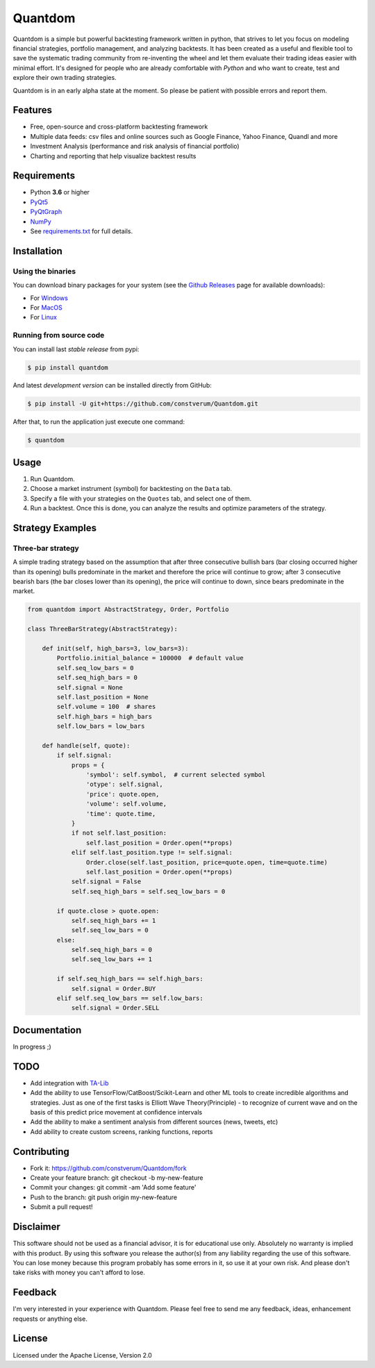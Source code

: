 Quantdom
========

.. image:: https://img.shields.io/pypi/v/quantdom.svg?style=flat-square
    :target: https://pypi.python.org/pypi/quantdom/
.. image:: https://img.shields.io/travis/constverum/Quantdom.svg?style=flat-square
    :target: https://travis-ci.org/constverum/Quantdom
.. image:: https://img.shields.io/pypi/wheel/quantdom.svg?style=flat-square
    :target: https://pypi.python.org/pypi/quantdom/
.. image:: https://img.shields.io/pypi/pyversions/quantdom.svg?style=flat-square
    :target: https://pypi.python.org/pypi/quantdom/
.. image:: https://img.shields.io/pypi/l/quantdom.svg?style=flat-square
    :target: https://pypi.python.org/pypi/quantdom/

Quantdom is a simple but powerful backtesting framework written in python, that strives to let you focus on modeling financial strategies, portfolio management, and analyzing backtests. It has been created as a useful and flexible tool to save the systematic trading community from re-inventing the wheel and let them evaluate their trading ideas easier with minimal effort. It's designed for people who are already comfortable with *Python* and who want to create, test and explore their own trading strategies.

.. image:: http://f.cl.ly/items/1z1t1T0A0P161f053i45/quantdom_v0.1a1.gif

Quantdom is in an early alpha state at the moment. So please be patient with possible errors and report them.


Features
--------

* Free, open-source and cross-platform backtesting framework
* Multiple data feeds: csv files and online sources such as Google Finance, Yahoo Finance, Quandl and more
* Investment Analysis (performance and risk analysis of financial portfolio)
* Charting and reporting that help visualize backtest results
.. * Multiple timeframes at once


Requirements
------------

* Python **3.6** or higher
* `PyQt5 <https://pypi.python.org/pypi/PyQt5>`_
* `PyQtGraph <http://www.pyqtgraph.org/>`_
* `NumPy <http://www.numpy.org/>`_
* See `requirements.txt <https://github.com/constverum/Quantdom/blob/master/requirements.txt>`_ for full details.


Installation
------------

Using the binaries
##################

You can download binary packages for your system (see the `Github Releases <https://github.com/constverum/Quantdom/releases>`_ page for available downloads):

* For `Windows  <https://github.com/constverum/Quantdom/releases/download/v0.1a1/quantdom_0.1a1.exe>`_
* For `MacOS  <https://github.com/constverum/Quantdom/releases/download/v0.1a1/quantdom_0.1a1.dmg>`_
* For `Linux  <https://github.com/constverum/Quantdom/releases/download/v0.1a1/quantdom_0.1a1.zip>`_

Running from source code
########################

You can install last *stable release* from pypi:

.. code-block:: bash

    $ pip install quantdom

And latest *development version* can be installed directly from GitHub:

.. code-block:: bash

    $ pip install -U git+https://github.com/constverum/Quantdom.git

After that, to run the application just execute one command:

.. code-block:: bash

    $ quantdom


Usage
-----

1. Run Quantdom.
2. Choose a market instrument (symbol) for backtesting on the ``Data`` tab.
3. Specify a file with your strategies on the ``Quotes`` tab, and select one of them.
4. Run a backtest. Once this is done, you can analyze the results and optimize parameters of the strategy.


Strategy Examples
-----------------

Three-bar strategy
##################

A simple trading strategy based on the assumption that after three consecutive bullish bars (bar closing occurred higher than its opening) bulls predominate in the market and therefore the price will continue to grow; after 3 consecutive bearish bars (the bar closes lower than its opening), the price will continue to down, since bears predominate in the market.

.. code-block:: python

    from quantdom import AbstractStrategy, Order, Portfolio

    class ThreeBarStrategy(AbstractStrategy):

        def init(self, high_bars=3, low_bars=3):
            Portfolio.initial_balance = 100000  # default value
            self.seq_low_bars = 0
            self.seq_high_bars = 0
            self.signal = None
            self.last_position = None
            self.volume = 100  # shares
            self.high_bars = high_bars
            self.low_bars = low_bars

        def handle(self, quote):
            if self.signal:
                props = {
                    'symbol': self.symbol,  # current selected symbol
                    'otype': self.signal,
                    'price': quote.open,
                    'volume': self.volume,
                    'time': quote.time,
                }
                if not self.last_position:
                    self.last_position = Order.open(**props)
                elif self.last_position.type != self.signal:
                    Order.close(self.last_position, price=quote.open, time=quote.time)
                    self.last_position = Order.open(**props)
                self.signal = False
                self.seq_high_bars = self.seq_low_bars = 0

            if quote.close > quote.open:
                self.seq_high_bars += 1
                self.seq_low_bars = 0
            else:
                self.seq_high_bars = 0
                self.seq_low_bars += 1

            if self.seq_high_bars == self.high_bars:
                self.signal = Order.BUY
            elif self.seq_low_bars == self.low_bars:
                self.signal = Order.SELL


Documentation
-------------

In progress ;)


TODO
----

* Add integration with `TA-Lib <http://ta-lib.org/>`_
* Add the ability to use TensorFlow/CatBoost/Scikit-Learn and other ML tools to create incredible algorithms and strategies. Just as one of the first tasks is Elliott Wave Theory(Principle) - to recognize of current wave and on the basis of this predict price movement at confidence intervals
* Add the ability to make a sentiment analysis from different sources (news, tweets, etc)
* Add ability to create custom screens, ranking functions, reports


Contributing
------------

* Fork it: https://github.com/constverum/Quantdom/fork
* Create your feature branch: git checkout -b my-new-feature
* Commit your changes: git commit -am 'Add some feature'
* Push to the branch: git push origin my-new-feature
* Submit a pull request!


Disclaimer
----------

This software should not be used as a financial advisor, it is for educational use only. 
Absolutely no warranty is implied with this product. By using this software you release the author(s) from any liability regarding the use of this software. You can lose money because this program probably has some errors in it, so use it at your own risk. And please don't take risks with money you can't afford to lose.


Feedback
--------

I'm very interested in your experience with Quantdom.
Please feel free to send me any feedback, ideas, enhancement requests or anything else.


License
-------

Licensed under the Apache License, Version 2.0
